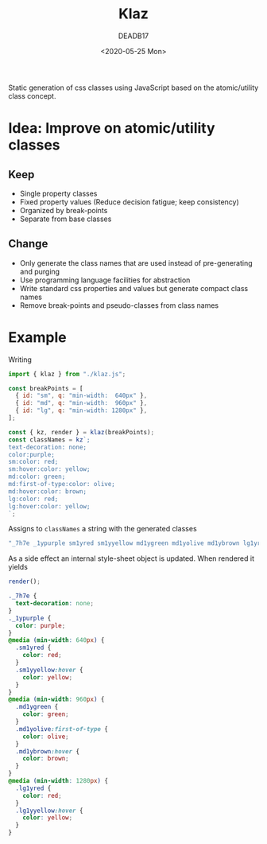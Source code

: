 # -*- org-confirm-babel-evaluate: nil; -*-
#+STARTUP: overview
#+title: Klaz
#+date: <2020-05-25 Mon>
#+author: DEADB17
#+email: deadb17@gmail.com

Static generation of css classes using JavaScript based on the atomic/utility
class concept.

* Idea: Improve on atomic/utility classes

** Keep
- Single property classes
- Fixed property values (Reduce decision fatigue; keep consistency)
- Organized by break-points
- Separate from base classes

** Change
- Only generate the class names that are used instead of pre-generating and purging
- Use programming language facilities for abstraction
- Write standard css properties and values but generate compact class names
- Remove break-points and pseudo-classes from class names


* Example
Writing

#+begin_src javascript
  import { klaz } from "./klaz.js";

  const breakPoints = [
    { id: "sm", q: "min-width:  640px" },
    { id: "md", q: "min-width:  960px" },
    { id: "lg", q: "min-width: 1280px" },
  ];

  const { kz, render } = klaz(breakPoints);
  const classNames = kz`;
  text-decoration: none;
  color:purple;
  sm:color: red;
  sm:hover:color: yellow;
  md:color: green;
  md:first-of-type:color: olive;
  md:hover:color: brown;
  lg:color: red;
  lg:hover:color: yellow;
  `;
#+end_src

Assigns to ~classNames~ a string with the generated classes

#+begin_src javascript
  "_7h7e _1ypurple sm1yred sm1yyellow md1ygreen md1yolive md1ybrown lg1yred lg1yyellow"
#+end_src

As a side effect an internal style-sheet object is updated. When rendered it yields

#+begin_src javascript
  render();
#+end_src

#+begin_src css
  ._7h7e {
    text-decoration: none;
  }
  ._1ypurple {
    color: purple;
  }
  @media (min-width: 640px) {
    .sm1yred {
      color: red;
    }
    .sm1yyellow:hover {
      color: yellow;
    }
  }
  @media (min-width: 960px) {
    .md1ygreen {
      color: green;
    }
    .md1yolive:first-of-type {
      color: olive;
    }
    .md1ybrown:hover {
      color: brown;
    }
  }
  @media (min-width: 1280px) {
    .lg1yred {
      color: red;
    }
    .lg1yyellow:hover {
      color: yellow;
    }
  }
#+end_src
